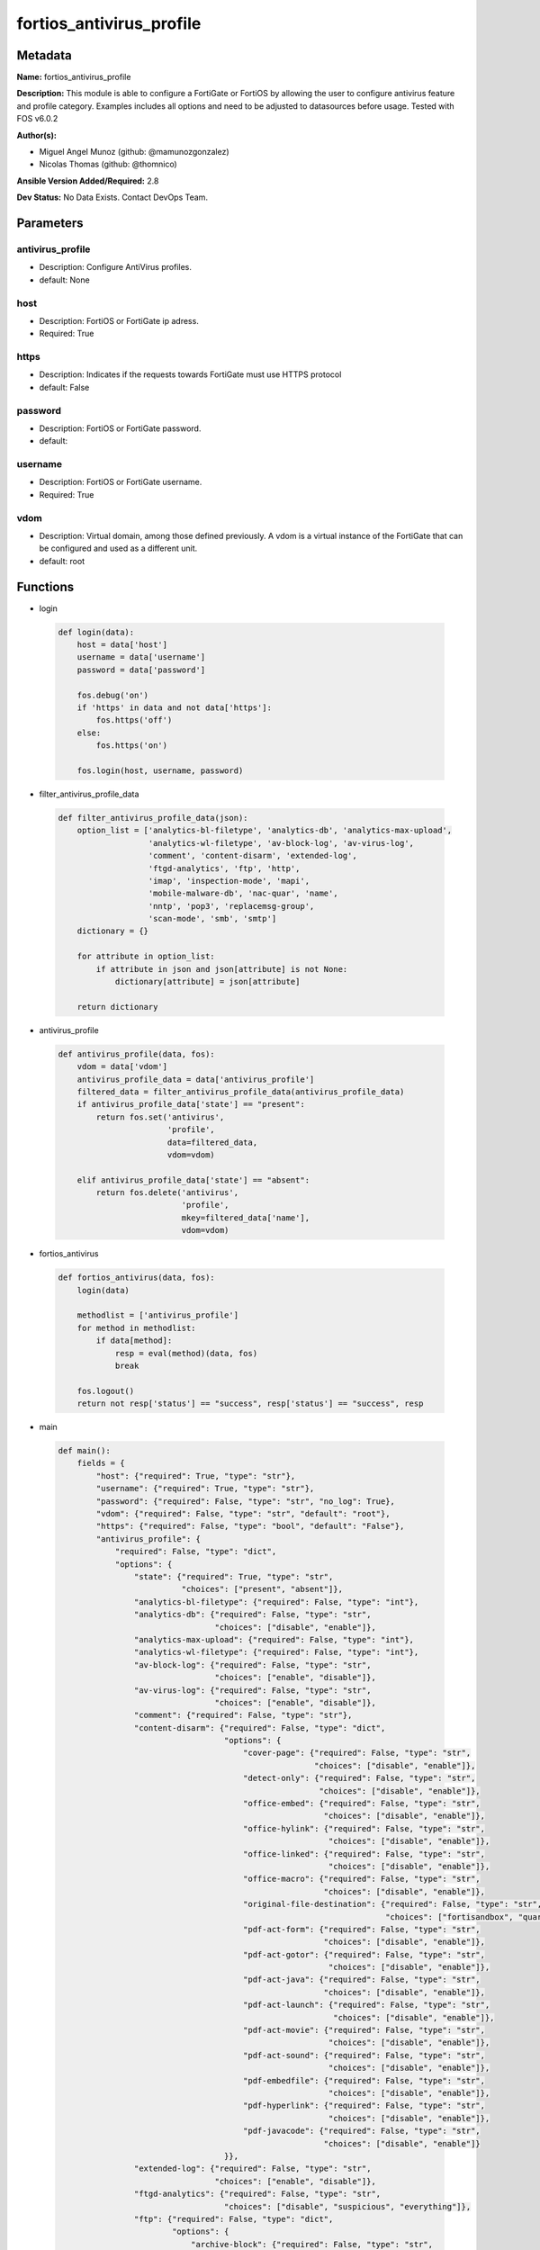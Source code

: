 =========================
fortios_antivirus_profile
=========================


Metadata
--------




**Name:** fortios_antivirus_profile

**Description:** This module is able to configure a FortiGate or FortiOS by allowing the user to configure antivirus feature and profile category. Examples includes all options and need to be adjusted to datasources before usage. Tested with FOS v6.0.2


**Author(s):** 

- Miguel Angel Munoz (github: @mamunozgonzalez)

- Nicolas Thomas (github: @thomnico)



**Ansible Version Added/Required:** 2.8

**Dev Status:** No Data Exists. Contact DevOps Team.

Parameters
----------

antivirus_profile
+++++++++++++++++

- Description: Configure AntiVirus profiles.

  

- default: None

host
++++

- Description: FortiOS or FortiGate ip adress.

  

- Required: True

https
+++++

- Description: Indicates if the requests towards FortiGate must use HTTPS protocol

  

- default: False

password
++++++++

- Description: FortiOS or FortiGate password.

  

- default: 

username
++++++++

- Description: FortiOS or FortiGate username.

  

- Required: True

vdom
++++

- Description: Virtual domain, among those defined previously. A vdom is a virtual instance of the FortiGate that can be configured and used as a different unit.

  

- default: root




Functions
---------




- login

 .. code-block:: python

    def login(data):
        host = data['host']
        username = data['username']
        password = data['password']
    
        fos.debug('on')
        if 'https' in data and not data['https']:
            fos.https('off')
        else:
            fos.https('on')
    
        fos.login(host, username, password)
    
    

- filter_antivirus_profile_data

 .. code-block:: python

    def filter_antivirus_profile_data(json):
        option_list = ['analytics-bl-filetype', 'analytics-db', 'analytics-max-upload',
                       'analytics-wl-filetype', 'av-block-log', 'av-virus-log',
                       'comment', 'content-disarm', 'extended-log',
                       'ftgd-analytics', 'ftp', 'http',
                       'imap', 'inspection-mode', 'mapi',
                       'mobile-malware-db', 'nac-quar', 'name',
                       'nntp', 'pop3', 'replacemsg-group',
                       'scan-mode', 'smb', 'smtp']
        dictionary = {}
    
        for attribute in option_list:
            if attribute in json and json[attribute] is not None:
                dictionary[attribute] = json[attribute]
    
        return dictionary
    
    

- antivirus_profile

 .. code-block:: python

    def antivirus_profile(data, fos):
        vdom = data['vdom']
        antivirus_profile_data = data['antivirus_profile']
        filtered_data = filter_antivirus_profile_data(antivirus_profile_data)
        if antivirus_profile_data['state'] == "present":
            return fos.set('antivirus',
                           'profile',
                           data=filtered_data,
                           vdom=vdom)
    
        elif antivirus_profile_data['state'] == "absent":
            return fos.delete('antivirus',
                              'profile',
                              mkey=filtered_data['name'],
                              vdom=vdom)
    
    

- fortios_antivirus

 .. code-block:: python

    def fortios_antivirus(data, fos):
        login(data)
    
        methodlist = ['antivirus_profile']
        for method in methodlist:
            if data[method]:
                resp = eval(method)(data, fos)
                break
    
        fos.logout()
        return not resp['status'] == "success", resp['status'] == "success", resp
    
    

- main

 .. code-block:: python

    def main():
        fields = {
            "host": {"required": True, "type": "str"},
            "username": {"required": True, "type": "str"},
            "password": {"required": False, "type": "str", "no_log": True},
            "vdom": {"required": False, "type": "str", "default": "root"},
            "https": {"required": False, "type": "bool", "default": "False"},
            "antivirus_profile": {
                "required": False, "type": "dict",
                "options": {
                    "state": {"required": True, "type": "str",
                              "choices": ["present", "absent"]},
                    "analytics-bl-filetype": {"required": False, "type": "int"},
                    "analytics-db": {"required": False, "type": "str",
                                     "choices": ["disable", "enable"]},
                    "analytics-max-upload": {"required": False, "type": "int"},
                    "analytics-wl-filetype": {"required": False, "type": "int"},
                    "av-block-log": {"required": False, "type": "str",
                                     "choices": ["enable", "disable"]},
                    "av-virus-log": {"required": False, "type": "str",
                                     "choices": ["enable", "disable"]},
                    "comment": {"required": False, "type": "str"},
                    "content-disarm": {"required": False, "type": "dict",
                                       "options": {
                                           "cover-page": {"required": False, "type": "str",
                                                          "choices": ["disable", "enable"]},
                                           "detect-only": {"required": False, "type": "str",
                                                           "choices": ["disable", "enable"]},
                                           "office-embed": {"required": False, "type": "str",
                                                            "choices": ["disable", "enable"]},
                                           "office-hylink": {"required": False, "type": "str",
                                                             "choices": ["disable", "enable"]},
                                           "office-linked": {"required": False, "type": "str",
                                                             "choices": ["disable", "enable"]},
                                           "office-macro": {"required": False, "type": "str",
                                                            "choices": ["disable", "enable"]},
                                           "original-file-destination": {"required": False, "type": "str",
                                                                         "choices": ["fortisandbox", "quarantine", "discard"]},
                                           "pdf-act-form": {"required": False, "type": "str",
                                                            "choices": ["disable", "enable"]},
                                           "pdf-act-gotor": {"required": False, "type": "str",
                                                             "choices": ["disable", "enable"]},
                                           "pdf-act-java": {"required": False, "type": "str",
                                                            "choices": ["disable", "enable"]},
                                           "pdf-act-launch": {"required": False, "type": "str",
                                                              "choices": ["disable", "enable"]},
                                           "pdf-act-movie": {"required": False, "type": "str",
                                                             "choices": ["disable", "enable"]},
                                           "pdf-act-sound": {"required": False, "type": "str",
                                                             "choices": ["disable", "enable"]},
                                           "pdf-embedfile": {"required": False, "type": "str",
                                                             "choices": ["disable", "enable"]},
                                           "pdf-hyperlink": {"required": False, "type": "str",
                                                             "choices": ["disable", "enable"]},
                                           "pdf-javacode": {"required": False, "type": "str",
                                                            "choices": ["disable", "enable"]}
                                       }},
                    "extended-log": {"required": False, "type": "str",
                                     "choices": ["enable", "disable"]},
                    "ftgd-analytics": {"required": False, "type": "str",
                                       "choices": ["disable", "suspicious", "everything"]},
                    "ftp": {"required": False, "type": "dict",
                            "options": {
                                "archive-block": {"required": False, "type": "str",
                                                  "choices": ["encrypted", "corrupted", "partiallycorrupted",
                                                              "multipart", "nested", "mailbomb",
                                                              "fileslimit", "timeout", "unhandled"]},
                                "archive-log": {"required": False, "type": "str",
                                                "choices": ["encrypted", "corrupted", "partiallycorrupted",
                                                            "multipart", "nested", "mailbomb",
                                                            "fileslimit", "timeout", "unhandled"]},
                                "emulator": {"required": False, "type": "str",
                                             "choices": ["enable", "disable"]},
                                "options": {"required": False, "type": "str",
                                            "choices": ["scan", "avmonitor", "quarantine"]},
                                "outbreak-prevention": {"required": False, "type": "str",
                                                        "choices": ["disabled", "files", "full-archive"]}
                            }},
                    "http": {"required": False, "type": "dict",
                             "options": {
                                 "archive-block": {"required": False, "type": "str",
                                                   "choices": ["encrypted", "corrupted", "partiallycorrupted",
                                                               "multipart", "nested", "mailbomb",
                                                               "fileslimit", "timeout", "unhandled"]},
                                 "archive-log": {"required": False, "type": "str",
                                                 "choices": ["encrypted", "corrupted", "partiallycorrupted",
                                                             "multipart", "nested", "mailbomb",
                                                             "fileslimit", "timeout", "unhandled"]},
                                 "content-disarm": {"required": False, "type": "str",
                                                    "choices": ["disable", "enable"]},
                                 "emulator": {"required": False, "type": "str",
                                              "choices": ["enable", "disable"]},
                                 "options": {"required": False, "type": "str",
                                             "choices": ["scan", "avmonitor", "quarantine"]},
                                 "outbreak-prevention": {"required": False, "type": "str",
                                                         "choices": ["disabled", "files", "full-archive"]}
                             }},
                    "imap": {"required": False, "type": "dict",
                             "options": {
                                 "archive-block": {"required": False, "type": "str",
                                                   "choices": ["encrypted", "corrupted", "partiallycorrupted",
                                                               "multipart", "nested", "mailbomb",
                                                               "fileslimit", "timeout", "unhandled"]},
                                 "archive-log": {"required": False, "type": "str",
                                                 "choices": ["encrypted", "corrupted", "partiallycorrupted",
                                                             "multipart", "nested", "mailbomb",
                                                             "fileslimit", "timeout", "unhandled"]},
                                 "content-disarm": {"required": False, "type": "str",
                                                    "choices": ["disable", "enable"]},
                                 "emulator": {"required": False, "type": "str",
                                              "choices": ["enable", "disable"]},
                                 "executables": {"required": False, "type": "str",
                                                 "choices": ["default", "virus"]},
                                 "options": {"required": False, "type": "str",
                                             "choices": ["scan", "avmonitor", "quarantine"]},
                                 "outbreak-prevention": {"required": False, "type": "str",
                                                         "choices": ["disabled", "files", "full-archive"]}
                             }},
                    "inspection-mode": {"required": False, "type": "str",
                                        "choices": ["proxy", "flow-based"]},
                    "mapi": {"required": False, "type": "dict",
                             "options": {
                                 "archive-block": {"required": False, "type": "str",
                                                   "choices": ["encrypted", "corrupted", "partiallycorrupted",
                                                               "multipart", "nested", "mailbomb",
                                                               "fileslimit", "timeout", "unhandled"]},
                                 "archive-log": {"required": False, "type": "str",
                                                 "choices": ["encrypted", "corrupted", "partiallycorrupted",
                                                             "multipart", "nested", "mailbomb",
                                                             "fileslimit", "timeout", "unhandled"]},
                                 "emulator": {"required": False, "type": "str",
                                              "choices": ["enable", "disable"]},
                                 "executables": {"required": False, "type": "str",
                                                 "choices": ["default", "virus"]},
                                 "options": {"required": False, "type": "str",
                                             "choices": ["scan", "avmonitor", "quarantine"]},
                                 "outbreak-prevention": {"required": False, "type": "str",
                                                         "choices": ["disabled", "files", "full-archive"]}
                             }},
                    "mobile-malware-db": {"required": False, "type": "str",
                                          "choices": ["disable", "enable"]},
                    "nac-quar": {"required": False, "type": "dict",
                                 "options": {
                                     "expiry": {"required": False, "type": "str"},
                                     "infected": {"required": False, "type": "str",
                                                  "choices": ["none", "quar-src-ip"]},
                                     "log": {"required": False, "type": "str",
                                             "choices": ["enable", "disable"]}
                                 }},
                    "name": {"required": True, "type": "str"},
                    "nntp": {"required": False, "type": "dict",
                             "options": {
                                 "archive-block": {"required": False, "type": "str",
                                                   "choices": ["encrypted", "corrupted", "partiallycorrupted",
                                                               "multipart", "nested", "mailbomb",
                                                               "fileslimit", "timeout", "unhandled"]},
                                 "archive-log": {"required": False, "type": "str",
                                                 "choices": ["encrypted", "corrupted", "partiallycorrupted",
                                                             "multipart", "nested", "mailbomb",
                                                             "fileslimit", "timeout", "unhandled"]},
                                 "emulator": {"required": False, "type": "str",
                                              "choices": ["enable", "disable"]},
                                 "options": {"required": False, "type": "str",
                                             "choices": ["scan", "avmonitor", "quarantine"]},
                                 "outbreak-prevention": {"required": False, "type": "str",
                                                         "choices": ["disabled", "files", "full-archive"]}
                             }},
                    "pop3": {"required": False, "type": "dict",
                             "options": {
                                 "archive-block": {"required": False, "type": "str",
                                                   "choices": ["encrypted", "corrupted", "partiallycorrupted",
                                                               "multipart", "nested", "mailbomb",
                                                               "fileslimit", "timeout", "unhandled"]},
                                 "archive-log": {"required": False, "type": "str",
                                                 "choices": ["encrypted", "corrupted", "partiallycorrupted",
                                                             "multipart", "nested", "mailbomb",
                                                             "fileslimit", "timeout", "unhandled"]},
                                 "content-disarm": {"required": False, "type": "str",
                                                    "choices": ["disable", "enable"]},
                                 "emulator": {"required": False, "type": "str",
                                              "choices": ["enable", "disable"]},
                                 "executables": {"required": False, "type": "str",
                                                 "choices": ["default", "virus"]},
                                 "options": {"required": False, "type": "str",
                                             "choices": ["scan", "avmonitor", "quarantine"]},
                                 "outbreak-prevention": {"required": False, "type": "str",
                                                         "choices": ["disabled", "files", "full-archive"]}
                             }},
                    "replacemsg-group": {"required": False, "type": "str"},
                    "scan-mode": {"required": False, "type": "str",
                                  "choices": ["quick", "full"]},
                    "smb": {"required": False, "type": "dict",
                            "options": {
                                "archive-block": {"required": False, "type": "str",
                                                  "choices": ["encrypted", "corrupted", "partiallycorrupted",
                                                              "multipart", "nested", "mailbomb",
                                                              "fileslimit", "timeout", "unhandled"]},
                                "archive-log": {"required": False, "type": "str",
                                                "choices": ["encrypted", "corrupted", "partiallycorrupted",
                                                            "multipart", "nested", "mailbomb",
                                                            "fileslimit", "timeout", "unhandled"]},
                                "emulator": {"required": False, "type": "str",
                                             "choices": ["enable", "disable"]},
                                "options": {"required": False, "type": "str",
                                            "choices": ["scan", "avmonitor", "quarantine"]},
                                "outbreak-prevention": {"required": False, "type": "str",
                                                        "choices": ["disabled", "files", "full-archive"]}
                            }},
                    "smtp": {"required": False, "type": "dict",
                             "options": {
                                 "archive-block": {"required": False, "type": "str",
                                                   "choices": ["encrypted", "corrupted", "partiallycorrupted",
                                                               "multipart", "nested", "mailbomb",
                                                               "fileslimit", "timeout", "unhandled"]},
                                 "archive-log": {"required": False, "type": "str",
                                                 "choices": ["encrypted", "corrupted", "partiallycorrupted",
                                                             "multipart", "nested", "mailbomb",
                                                             "fileslimit", "timeout", "unhandled"]},
                                 "content-disarm": {"required": False, "type": "str",
                                                    "choices": ["disable", "enable"]},
                                 "emulator": {"required": False, "type": "str",
                                              "choices": ["enable", "disable"]},
                                 "executables": {"required": False, "type": "str",
                                                 "choices": ["default", "virus"]},
                                 "options": {"required": False, "type": "str",
                                             "choices": ["scan", "avmonitor", "quarantine"]},
                                 "outbreak-prevention": {"required": False, "type": "str",
                                                         "choices": ["disabled", "files", "full-archive"]}
                             }}
    
                }
            }
        }
    
        module = AnsibleModule(argument_spec=fields,
                               supports_check_mode=False)
        try:
            from fortiosapi import FortiOSAPI
        except ImportError:
            module.fail_json(msg="fortiosapi module is required")
    
        global fos
        fos = FortiOSAPI()
    
        is_error, has_changed, result = fortios_antivirus(module.params, fos)
    
        if not is_error:
            module.exit_json(changed=has_changed, meta=result)
        else:
            module.fail_json(msg="Error in repo", meta=result)
    
    



Module Source Code
------------------

.. code-block:: python

    #!/usr/bin/python
    from __future__ import (absolute_import, division, print_function)
    # Copyright 2018 Fortinet, Inc.
    #
    # This program is free software: you can redistribute it and/or modify
    # it under the terms of the GNU General Public License as published by
    # the Free Software Foundation, either version 3 of the License, or
    # (at your option) any later version.
    #
    # This program is distributed in the hope that it will be useful,
    # but WITHOUT ANY WARRANTY; without even the implied warranty of
    # MERCHANTABILITY or FITNESS FOR A PARTICULAR PURPOSE.  See the
    # GNU General Public License for more details.
    #
    # You should have received a copy of the GNU General Public License
    # along with this program.  If not, see <https://www.gnu.org/licenses/>.
    #
    # the lib use python logging can get it if the following is set in your
    # Ansible config.
    
    __metaclass__ = type
    
    ANSIBLE_METADATA = {'status': ['preview'],
                        'supported_by': 'community',
                        'metadata_version': '1.1'}
    
    DOCUMENTATION = '''
    ---
    module: fortios_antivirus_profile
    short_description: Configure AntiVirus profiles.
    description:
        - This module is able to configure a FortiGate or FortiOS by
          allowing the user to configure antivirus feature and profile category.
          Examples includes all options and need to be adjusted to datasources before usage.
          Tested with FOS v6.0.2
    version_added: "2.8"
    author:
        - Miguel Angel Munoz (@mamunozgonzalez)
        - Nicolas Thomas (@thomnico)
    notes:
        - Requires fortiosapi library developed by Fortinet
        - Run as a local_action in your playbook
    requirements:
        - fortiosapi>=0.9.8
    options:
        host:
           description:
                - FortiOS or FortiGate ip adress.
           required: true
        username:
            description:
                - FortiOS or FortiGate username.
            required: true
        password:
            description:
                - FortiOS or FortiGate password.
            default: ""
        vdom:
            description:
                - Virtual domain, among those defined previously. A vdom is a
                  virtual instance of the FortiGate that can be configured and
                  used as a different unit.
            default: root
        https:
            description:
                - Indicates if the requests towards FortiGate must use HTTPS
                  protocol
            type: bool
            default: false
        antivirus_profile:
            description:
                - Configure AntiVirus profiles.
            default: null
            suboptions:
                state:
                    description:
                        - Indicates whether to create or remove the object
                    choices:
                        - present
                        - absent
                analytics-bl-filetype:
                    description:
                        - Only submit files matching this DLP file-pattern to FortiSandbox. Source dlp.filepattern.id.
                analytics-db:
                    description:
                        - Enable/disable using the FortiSandbox signature database to supplement the AV signature databases.
                    choices:
                        - disable
                        - enable
                analytics-max-upload:
                    description:
                        - Maximum size of files that can be uploaded to FortiSandbox (1 - 395 MBytes, default = 10).
                analytics-wl-filetype:
                    description:
                        - Do not submit files matching this DLP file-pattern to FortiSandbox. Source dlp.filepattern.id.
                av-block-log:
                    description:
                        - Enable/disable logging for AntiVirus file blocking.
                    choices:
                        - enable
                        - disable
                av-virus-log:
                    description:
                        - Enable/disable AntiVirus logging.
                    choices:
                        - enable
                        - disable
                comment:
                    description:
                        - Comment.
                content-disarm:
                    description:
                        - AV Content Disarm and Reconstruction settings.
                    suboptions:
                        cover-page:
                            description:
                                - Enable/disable inserting a cover page into the disarmed document.
                            choices:
                                - disable
                                - enable
                        detect-only:
                            description:
                                - Enable/disable only detect disarmable files, do not alter content.
                            choices:
                                - disable
                                - enable
                        office-embed:
                            description:
                                - Enable/disable stripping of embedded objects in Microsoft Office documents.
                            choices:
                                - disable
                                - enable
                        office-hylink:
                            description:
                                - Enable/disable stripping of hyperlinks in Microsoft Office documents.
                            choices:
                                - disable
                                - enable
                        office-linked:
                            description:
                                - Enable/disable stripping of linked objects in Microsoft Office documents.
                            choices:
                                - disable
                                - enable
                        office-macro:
                            description:
                                - Enable/disable stripping of macros in Microsoft Office documents.
                            choices:
                                - disable
                                - enable
                        original-file-destination:
                            description:
                                - Destination to send original file if active content is removed.
                            choices:
                                - fortisandbox
                                - quarantine
                                - discard
                        pdf-act-form:
                            description:
                                - Enable/disable stripping of actions that submit data to other targets in PDF documents.
                            choices:
                                - disable
                                - enable
                        pdf-act-gotor:
                            description:
                                - Enable/disable stripping of links to other PDFs in PDF documents.
                            choices:
                                - disable
                                - enable
                        pdf-act-java:
                            description:
                                - Enable/disable stripping of actions that execute JavaScript code in PDF documents.
                            choices:
                                - disable
                                - enable
                        pdf-act-launch:
                            description:
                                - Enable/disable stripping of links to external applications in PDF documents.
                            choices:
                                - disable
                                - enable
                        pdf-act-movie:
                            description:
                                - Enable/disable stripping of embedded movies in PDF documents.
                            choices:
                                - disable
                                - enable
                        pdf-act-sound:
                            description:
                                - Enable/disable stripping of embedded sound files in PDF documents.
                            choices:
                                - disable
                                - enable
                        pdf-embedfile:
                            description:
                                - Enable/disable stripping of embedded files in PDF documents.
                            choices:
                                - disable
                                - enable
                        pdf-hyperlink:
                            description:
                                - Enable/disable stripping of hyperlinks from PDF documents.
                            choices:
                                - disable
                                - enable
                        pdf-javacode:
                            description:
                                - Enable/disable stripping of JavaScript code in PDF documents.
                            choices:
                                - disable
                                - enable
                extended-log:
                    description:
                        - Enable/disable extended logging for antivirus.
                    choices:
                        - enable
                        - disable
                ftgd-analytics:
                    description:
                        - Settings to control which files are uploaded to FortiSandbox.
                    choices:
                        - disable
                        - suspicious
                        - everything
                ftp:
                    description:
                        - Configure FTP AntiVirus options.
                    suboptions:
                        archive-block:
                            description:
                                - Select the archive types to block.
                            choices:
                                - encrypted
                                - corrupted
                                - partiallycorrupted
                                - multipart
                                - nested
                                - mailbomb
                                - fileslimit
                                - timeout
                                - unhandled
                        archive-log:
                            description:
                                - Select the archive types to log.
                            choices:
                                - encrypted
                                - corrupted
                                - partiallycorrupted
                                - multipart
                                - nested
                                - mailbomb
                                - fileslimit
                                - timeout
                                - unhandled
                        emulator:
                            description:
                                - Enable/disable the virus emulator.
                            choices:
                                - enable
                                - disable
                        options:
                            description:
                                - Enable/disable FTP AntiVirus scanning, monitoring, and quarantine.
                            choices:
                                - scan
                                - avmonitor
                                - quarantine
                        outbreak-prevention:
                            description:
                                - Enable FortiGuard Virus Outbreak Prevention service.
                            choices:
                                - disabled
                                - files
                                - full-archive
                http:
                    description:
                        - Configure HTTP AntiVirus options.
                    suboptions:
                        archive-block:
                            description:
                                - Select the archive types to block.
                            choices:
                                - encrypted
                                - corrupted
                                - partiallycorrupted
                                - multipart
                                - nested
                                - mailbomb
                                - fileslimit
                                - timeout
                                - unhandled
                        archive-log:
                            description:
                                - Select the archive types to log.
                            choices:
                                - encrypted
                                - corrupted
                                - partiallycorrupted
                                - multipart
                                - nested
                                - mailbomb
                                - fileslimit
                                - timeout
                                - unhandled
                        content-disarm:
                            description:
                                - Enable Content Disarm and Reconstruction for this protocol.
                            choices:
                                - disable
                                - enable
                        emulator:
                            description:
                                - Enable/disable the virus emulator.
                            choices:
                                - enable
                                - disable
                        options:
                            description:
                                - Enable/disable HTTP AntiVirus scanning, monitoring, and quarantine.
                            choices:
                                - scan
                                - avmonitor
                                - quarantine
                        outbreak-prevention:
                            description:
                                - Enable FortiGuard Virus Outbreak Prevention service.
                            choices:
                                - disabled
                                - files
                                - full-archive
                imap:
                    description:
                        - Configure IMAP AntiVirus options.
                    suboptions:
                        archive-block:
                            description:
                                - Select the archive types to block.
                            choices:
                                - encrypted
                                - corrupted
                                - partiallycorrupted
                                - multipart
                                - nested
                                - mailbomb
                                - fileslimit
                                - timeout
                                - unhandled
                        archive-log:
                            description:
                                - Select the archive types to log.
                            choices:
                                - encrypted
                                - corrupted
                                - partiallycorrupted
                                - multipart
                                - nested
                                - mailbomb
                                - fileslimit
                                - timeout
                                - unhandled
                        content-disarm:
                            description:
                                - Enable Content Disarm and Reconstruction for this protocol.
                            choices:
                                - disable
                                - enable
                        emulator:
                            description:
                                - Enable/disable the virus emulator.
                            choices:
                                - enable
                                - disable
                        executables:
                            description:
                                - Treat Windows executable files as viruses for the purpose of blocking or monitoring.
                            choices:
                                - default
                                - virus
                        options:
                            description:
                                - Enable/disable IMAP AntiVirus scanning, monitoring, and quarantine.
                            choices:
                                - scan
                                - avmonitor
                                - quarantine
                        outbreak-prevention:
                            description:
                                - Enable FortiGuard Virus Outbreak Prevention service.
                            choices:
                                - disabled
                                - files
                                - full-archive
                inspection-mode:
                    description:
                        - Inspection mode.
                    choices:
                        - proxy
                        - flow-based
                mapi:
                    description:
                        - Configure MAPI AntiVirus options.
                    suboptions:
                        archive-block:
                            description:
                                - Select the archive types to block.
                            choices:
                                - encrypted
                                - corrupted
                                - partiallycorrupted
                                - multipart
                                - nested
                                - mailbomb
                                - fileslimit
                                - timeout
                                - unhandled
                        archive-log:
                            description:
                                - Select the archive types to log.
                            choices:
                                - encrypted
                                - corrupted
                                - partiallycorrupted
                                - multipart
                                - nested
                                - mailbomb
                                - fileslimit
                                - timeout
                                - unhandled
                        emulator:
                            description:
                                - Enable/disable the virus emulator.
                            choices:
                                - enable
                                - disable
                        executables:
                            description:
                                - Treat Windows executable files as viruses for the purpose of blocking or monitoring.
                            choices:
                                - default
                                - virus
                        options:
                            description:
                                - Enable/disable MAPI AntiVirus scanning, monitoring, and quarantine.
                            choices:
                                - scan
                                - avmonitor
                                - quarantine
                        outbreak-prevention:
                            description:
                                - Enable FortiGuard Virus Outbreak Prevention service.
                            choices:
                                - disabled
                                - files
                                - full-archive
                mobile-malware-db:
                    description:
                        - Enable/disable using the mobile malware signature database.
                    choices:
                        - disable
                        - enable
                nac-quar:
                    description:
                        - Configure AntiVirus quarantine settings.
                    suboptions:
                        expiry:
                            description:
                                - Duration of quarantine.
                        infected:
                            description:
                                - Enable/Disable quarantining infected hosts to the banned user list.
                            choices:
                                - none
                                - quar-src-ip
                        log:
                            description:
                                - Enable/disable AntiVirus quarantine logging.
                            choices:
                                - enable
                                - disable
                name:
                    description:
                        - Profile name.
                    required: true
                nntp:
                    description:
                        - Configure NNTP AntiVirus options.
                    suboptions:
                        archive-block:
                            description:
                                - Select the archive types to block.
                            choices:
                                - encrypted
                                - corrupted
                                - partiallycorrupted
                                - multipart
                                - nested
                                - mailbomb
                                - fileslimit
                                - timeout
                                - unhandled
                        archive-log:
                            description:
                                - Select the archive types to log.
                            choices:
                                - encrypted
                                - corrupted
                                - partiallycorrupted
                                - multipart
                                - nested
                                - mailbomb
                                - fileslimit
                                - timeout
                                - unhandled
                        emulator:
                            description:
                                - Enable/disable the virus emulator.
                            choices:
                                - enable
                                - disable
                        options:
                            description:
                                - Enable/disable NNTP AntiVirus scanning, monitoring, and quarantine.
                            choices:
                                - scan
                                - avmonitor
                                - quarantine
                        outbreak-prevention:
                            description:
                                - Enable FortiGuard Virus Outbreak Prevention service.
                            choices:
                                - disabled
                                - files
                                - full-archive
                pop3:
                    description:
                        - Configure POP3 AntiVirus options.
                    suboptions:
                        archive-block:
                            description:
                                - Select the archive types to block.
                            choices:
                                - encrypted
                                - corrupted
                                - partiallycorrupted
                                - multipart
                                - nested
                                - mailbomb
                                - fileslimit
                                - timeout
                                - unhandled
                        archive-log:
                            description:
                                - Select the archive types to log.
                            choices:
                                - encrypted
                                - corrupted
                                - partiallycorrupted
                                - multipart
                                - nested
                                - mailbomb
                                - fileslimit
                                - timeout
                                - unhandled
                        content-disarm:
                            description:
                                - Enable Content Disarm and Reconstruction for this protocol.
                            choices:
                                - disable
                                - enable
                        emulator:
                            description:
                                - Enable/disable the virus emulator.
                            choices:
                                - enable
                                - disable
                        executables:
                            description:
                                - Treat Windows executable files as viruses for the purpose of blocking or monitoring.
                            choices:
                                - default
                                - virus
                        options:
                            description:
                                - Enable/disable POP3 AntiVirus scanning, monitoring, and quarantine.
                            choices:
                                - scan
                                - avmonitor
                                - quarantine
                        outbreak-prevention:
                            description:
                                - Enable FortiGuard Virus Outbreak Prevention service.
                            choices:
                                - disabled
                                - files
                                - full-archive
                replacemsg-group:
                    description:
                        - Replacement message group customized for this profile. Source system.replacemsg-group.name.
                scan-mode:
                    description:
                        - Choose between full scan mode and quick scan mode.
                    choices:
                        - quick
                        - full
                smb:
                    description:
                        - Configure SMB AntiVirus options.
                    suboptions:
                        archive-block:
                            description:
                                - Select the archive types to block.
                            choices:
                                - encrypted
                                - corrupted
                                - partiallycorrupted
                                - multipart
                                - nested
                                - mailbomb
                                - fileslimit
                                - timeout
                                - unhandled
                        archive-log:
                            description:
                                - Select the archive types to log.
                            choices:
                                - encrypted
                                - corrupted
                                - partiallycorrupted
                                - multipart
                                - nested
                                - mailbomb
                                - fileslimit
                                - timeout
                                - unhandled
                        emulator:
                            description:
                                - Enable/disable the virus emulator.
                            choices:
                                - enable
                                - disable
                        options:
                            description:
                                - Enable/disable SMB AntiVirus scanning, monitoring, and quarantine.
                            choices:
                                - scan
                                - avmonitor
                                - quarantine
                        outbreak-prevention:
                            description:
                                - Enable FortiGuard Virus Outbreak Prevention service.
                            choices:
                                - disabled
                                - files
                                - full-archive
                smtp:
                    description:
                        - Configure SMTP AntiVirus options.
                    suboptions:
                        archive-block:
                            description:
                                - Select the archive types to block.
                            choices:
                                - encrypted
                                - corrupted
                                - partiallycorrupted
                                - multipart
                                - nested
                                - mailbomb
                                - fileslimit
                                - timeout
                                - unhandled
                        archive-log:
                            description:
                                - Select the archive types to log.
                            choices:
                                - encrypted
                                - corrupted
                                - partiallycorrupted
                                - multipart
                                - nested
                                - mailbomb
                                - fileslimit
                                - timeout
                                - unhandled
                        content-disarm:
                            description:
                                - Enable Content Disarm and Reconstruction for this protocol.
                            choices:
                                - disable
                                - enable
                        emulator:
                            description:
                                - Enable/disable the virus emulator.
                            choices:
                                - enable
                                - disable
                        executables:
                            description:
                                - Treat Windows executable files as viruses for the purpose of blocking or monitoring.
                            choices:
                                - default
                                - virus
                        options:
                            description:
                                - Enable/disable SMTP AntiVirus scanning, monitoring, and quarantine.
                            choices:
                                - scan
                                - avmonitor
                                - quarantine
                        outbreak-prevention:
                            description:
                                - Enable FortiGuard Virus Outbreak Prevention service.
                            choices:
                                - disabled
                                - files
                                - full-archive
    '''
    
    EXAMPLES = '''
    - hosts: localhost
      vars:
       host: "192.168.122.40"
       username: "admin"
       password: ""
       vdom: "root"
      tasks:
      - name: Configure AntiVirus profiles.
        fortios_antivirus_profile:
          host:  "{{ host }}"
          username: "{{ username }}"
          password: "{{ password }}"
          vdom:  "{{ vdom }}"
          antivirus_profile:
            state: "present"
            analytics-bl-filetype: "3 (source dlp.filepattern.id)"
            analytics-db: "disable"
            analytics-max-upload: "5"
            analytics-wl-filetype: "6 (source dlp.filepattern.id)"
            av-block-log: "enable"
            av-virus-log: "enable"
            comment: "Comment."
            content-disarm:
                cover-page: "disable"
                detect-only: "disable"
                office-embed: "disable"
                office-hylink: "disable"
                office-linked: "disable"
                office-macro: "disable"
                original-file-destination: "fortisandbox"
                pdf-act-form: "disable"
                pdf-act-gotor: "disable"
                pdf-act-java: "disable"
                pdf-act-launch: "disable"
                pdf-act-movie: "disable"
                pdf-act-sound: "disable"
                pdf-embedfile: "disable"
                pdf-hyperlink: "disable"
                pdf-javacode: "disable"
            extended-log: "enable"
            ftgd-analytics: "disable"
            ftp:
                archive-block: "encrypted"
                archive-log: "encrypted"
                emulator: "enable"
                options: "scan"
                outbreak-prevention: "disabled"
            http:
                archive-block: "encrypted"
                archive-log: "encrypted"
                content-disarm: "disable"
                emulator: "enable"
                options: "scan"
                outbreak-prevention: "disabled"
            imap:
                archive-block: "encrypted"
                archive-log: "encrypted"
                content-disarm: "disable"
                emulator: "enable"
                executables: "default"
                options: "scan"
                outbreak-prevention: "disabled"
            inspection-mode: "proxy"
            mapi:
                archive-block: "encrypted"
                archive-log: "encrypted"
                emulator: "enable"
                executables: "default"
                options: "scan"
                outbreak-prevention: "disabled"
            mobile-malware-db: "disable"
            nac-quar:
                expiry: "<your_own_value>"
                infected: "none"
                log: "enable"
            name: "default_name_63"
            nntp:
                archive-block: "encrypted"
                archive-log: "encrypted"
                emulator: "enable"
                options: "scan"
                outbreak-prevention: "disabled"
            pop3:
                archive-block: "encrypted"
                archive-log: "encrypted"
                content-disarm: "disable"
                emulator: "enable"
                executables: "default"
                options: "scan"
                outbreak-prevention: "disabled"
            replacemsg-group: "<your_own_value> (source system.replacemsg-group.name)"
            scan-mode: "quick"
            smb:
                archive-block: "encrypted"
                archive-log: "encrypted"
                emulator: "enable"
                options: "scan"
                outbreak-prevention: "disabled"
            smtp:
                archive-block: "encrypted"
                archive-log: "encrypted"
                content-disarm: "disable"
                emulator: "enable"
                executables: "default"
                options: "scan"
                outbreak-prevention: "disabled"
    '''
    
    RETURN = '''
    build:
      description: Build number of the fortigate image
      returned: always
      type: string
      sample: '1547'
    http_method:
      description: Last method used to provision the content into FortiGate
      returned: always
      type: string
      sample: 'PUT'
    http_status:
      description: Last result given by FortiGate on last operation applied
      returned: always
      type: string
      sample: "200"
    mkey:
      description: Master key (id) used in the last call to FortiGate
      returned: success
      type: string
      sample: "key1"
    name:
      description: Name of the table used to fulfill the request
      returned: always
      type: string
      sample: "urlfilter"
    path:
      description: Path of the table used to fulfill the request
      returned: always
      type: string
      sample: "webfilter"
    revision:
      description: Internal revision number
      returned: always
      type: string
      sample: "17.0.2.10658"
    serial:
      description: Serial number of the unit
      returned: always
      type: string
      sample: "FGVMEVYYQT3AB5352"
    status:
      description: Indication of the operation's result
      returned: always
      type: string
      sample: "success"
    vdom:
      description: Virtual domain used
      returned: always
      type: string
      sample: "root"
    version:
      description: Version of the FortiGate
      returned: always
      type: string
      sample: "v5.6.3"
    
    '''
    
    from ansible.module_utils.basic import AnsibleModule
    
    fos = None
    
    
    def login(data):
        host = data['host']
        username = data['username']
        password = data['password']
    
        fos.debug('on')
        if 'https' in data and not data['https']:
            fos.https('off')
        else:
            fos.https('on')
    
        fos.login(host, username, password)
    
    
    def filter_antivirus_profile_data(json):
        option_list = ['analytics-bl-filetype', 'analytics-db', 'analytics-max-upload',
                       'analytics-wl-filetype', 'av-block-log', 'av-virus-log',
                       'comment', 'content-disarm', 'extended-log',
                       'ftgd-analytics', 'ftp', 'http',
                       'imap', 'inspection-mode', 'mapi',
                       'mobile-malware-db', 'nac-quar', 'name',
                       'nntp', 'pop3', 'replacemsg-group',
                       'scan-mode', 'smb', 'smtp']
        dictionary = {}
    
        for attribute in option_list:
            if attribute in json and json[attribute] is not None:
                dictionary[attribute] = json[attribute]
    
        return dictionary
    
    
    def antivirus_profile(data, fos):
        vdom = data['vdom']
        antivirus_profile_data = data['antivirus_profile']
        filtered_data = filter_antivirus_profile_data(antivirus_profile_data)
        if antivirus_profile_data['state'] == "present":
            return fos.set('antivirus',
                           'profile',
                           data=filtered_data,
                           vdom=vdom)
    
        elif antivirus_profile_data['state'] == "absent":
            return fos.delete('antivirus',
                              'profile',
                              mkey=filtered_data['name'],
                              vdom=vdom)
    
    
    def fortios_antivirus(data, fos):
        login(data)
    
        methodlist = ['antivirus_profile']
        for method in methodlist:
            if data[method]:
                resp = eval(method)(data, fos)
                break
    
        fos.logout()
        return not resp['status'] == "success", resp['status'] == "success", resp
    
    
    def main():
        fields = {
            "host": {"required": True, "type": "str"},
            "username": {"required": True, "type": "str"},
            "password": {"required": False, "type": "str", "no_log": True},
            "vdom": {"required": False, "type": "str", "default": "root"},
            "https": {"required": False, "type": "bool", "default": "False"},
            "antivirus_profile": {
                "required": False, "type": "dict",
                "options": {
                    "state": {"required": True, "type": "str",
                              "choices": ["present", "absent"]},
                    "analytics-bl-filetype": {"required": False, "type": "int"},
                    "analytics-db": {"required": False, "type": "str",
                                     "choices": ["disable", "enable"]},
                    "analytics-max-upload": {"required": False, "type": "int"},
                    "analytics-wl-filetype": {"required": False, "type": "int"},
                    "av-block-log": {"required": False, "type": "str",
                                     "choices": ["enable", "disable"]},
                    "av-virus-log": {"required": False, "type": "str",
                                     "choices": ["enable", "disable"]},
                    "comment": {"required": False, "type": "str"},
                    "content-disarm": {"required": False, "type": "dict",
                                       "options": {
                                           "cover-page": {"required": False, "type": "str",
                                                          "choices": ["disable", "enable"]},
                                           "detect-only": {"required": False, "type": "str",
                                                           "choices": ["disable", "enable"]},
                                           "office-embed": {"required": False, "type": "str",
                                                            "choices": ["disable", "enable"]},
                                           "office-hylink": {"required": False, "type": "str",
                                                             "choices": ["disable", "enable"]},
                                           "office-linked": {"required": False, "type": "str",
                                                             "choices": ["disable", "enable"]},
                                           "office-macro": {"required": False, "type": "str",
                                                            "choices": ["disable", "enable"]},
                                           "original-file-destination": {"required": False, "type": "str",
                                                                         "choices": ["fortisandbox", "quarantine", "discard"]},
                                           "pdf-act-form": {"required": False, "type": "str",
                                                            "choices": ["disable", "enable"]},
                                           "pdf-act-gotor": {"required": False, "type": "str",
                                                             "choices": ["disable", "enable"]},
                                           "pdf-act-java": {"required": False, "type": "str",
                                                            "choices": ["disable", "enable"]},
                                           "pdf-act-launch": {"required": False, "type": "str",
                                                              "choices": ["disable", "enable"]},
                                           "pdf-act-movie": {"required": False, "type": "str",
                                                             "choices": ["disable", "enable"]},
                                           "pdf-act-sound": {"required": False, "type": "str",
                                                             "choices": ["disable", "enable"]},
                                           "pdf-embedfile": {"required": False, "type": "str",
                                                             "choices": ["disable", "enable"]},
                                           "pdf-hyperlink": {"required": False, "type": "str",
                                                             "choices": ["disable", "enable"]},
                                           "pdf-javacode": {"required": False, "type": "str",
                                                            "choices": ["disable", "enable"]}
                                       }},
                    "extended-log": {"required": False, "type": "str",
                                     "choices": ["enable", "disable"]},
                    "ftgd-analytics": {"required": False, "type": "str",
                                       "choices": ["disable", "suspicious", "everything"]},
                    "ftp": {"required": False, "type": "dict",
                            "options": {
                                "archive-block": {"required": False, "type": "str",
                                                  "choices": ["encrypted", "corrupted", "partiallycorrupted",
                                                              "multipart", "nested", "mailbomb",
                                                              "fileslimit", "timeout", "unhandled"]},
                                "archive-log": {"required": False, "type": "str",
                                                "choices": ["encrypted", "corrupted", "partiallycorrupted",
                                                            "multipart", "nested", "mailbomb",
                                                            "fileslimit", "timeout", "unhandled"]},
                                "emulator": {"required": False, "type": "str",
                                             "choices": ["enable", "disable"]},
                                "options": {"required": False, "type": "str",
                                            "choices": ["scan", "avmonitor", "quarantine"]},
                                "outbreak-prevention": {"required": False, "type": "str",
                                                        "choices": ["disabled", "files", "full-archive"]}
                            }},
                    "http": {"required": False, "type": "dict",
                             "options": {
                                 "archive-block": {"required": False, "type": "str",
                                                   "choices": ["encrypted", "corrupted", "partiallycorrupted",
                                                               "multipart", "nested", "mailbomb",
                                                               "fileslimit", "timeout", "unhandled"]},
                                 "archive-log": {"required": False, "type": "str",
                                                 "choices": ["encrypted", "corrupted", "partiallycorrupted",
                                                             "multipart", "nested", "mailbomb",
                                                             "fileslimit", "timeout", "unhandled"]},
                                 "content-disarm": {"required": False, "type": "str",
                                                    "choices": ["disable", "enable"]},
                                 "emulator": {"required": False, "type": "str",
                                              "choices": ["enable", "disable"]},
                                 "options": {"required": False, "type": "str",
                                             "choices": ["scan", "avmonitor", "quarantine"]},
                                 "outbreak-prevention": {"required": False, "type": "str",
                                                         "choices": ["disabled", "files", "full-archive"]}
                             }},
                    "imap": {"required": False, "type": "dict",
                             "options": {
                                 "archive-block": {"required": False, "type": "str",
                                                   "choices": ["encrypted", "corrupted", "partiallycorrupted",
                                                               "multipart", "nested", "mailbomb",
                                                               "fileslimit", "timeout", "unhandled"]},
                                 "archive-log": {"required": False, "type": "str",
                                                 "choices": ["encrypted", "corrupted", "partiallycorrupted",
                                                             "multipart", "nested", "mailbomb",
                                                             "fileslimit", "timeout", "unhandled"]},
                                 "content-disarm": {"required": False, "type": "str",
                                                    "choices": ["disable", "enable"]},
                                 "emulator": {"required": False, "type": "str",
                                              "choices": ["enable", "disable"]},
                                 "executables": {"required": False, "type": "str",
                                                 "choices": ["default", "virus"]},
                                 "options": {"required": False, "type": "str",
                                             "choices": ["scan", "avmonitor", "quarantine"]},
                                 "outbreak-prevention": {"required": False, "type": "str",
                                                         "choices": ["disabled", "files", "full-archive"]}
                             }},
                    "inspection-mode": {"required": False, "type": "str",
                                        "choices": ["proxy", "flow-based"]},
                    "mapi": {"required": False, "type": "dict",
                             "options": {
                                 "archive-block": {"required": False, "type": "str",
                                                   "choices": ["encrypted", "corrupted", "partiallycorrupted",
                                                               "multipart", "nested", "mailbomb",
                                                               "fileslimit", "timeout", "unhandled"]},
                                 "archive-log": {"required": False, "type": "str",
                                                 "choices": ["encrypted", "corrupted", "partiallycorrupted",
                                                             "multipart", "nested", "mailbomb",
                                                             "fileslimit", "timeout", "unhandled"]},
                                 "emulator": {"required": False, "type": "str",
                                              "choices": ["enable", "disable"]},
                                 "executables": {"required": False, "type": "str",
                                                 "choices": ["default", "virus"]},
                                 "options": {"required": False, "type": "str",
                                             "choices": ["scan", "avmonitor", "quarantine"]},
                                 "outbreak-prevention": {"required": False, "type": "str",
                                                         "choices": ["disabled", "files", "full-archive"]}
                             }},
                    "mobile-malware-db": {"required": False, "type": "str",
                                          "choices": ["disable", "enable"]},
                    "nac-quar": {"required": False, "type": "dict",
                                 "options": {
                                     "expiry": {"required": False, "type": "str"},
                                     "infected": {"required": False, "type": "str",
                                                  "choices": ["none", "quar-src-ip"]},
                                     "log": {"required": False, "type": "str",
                                             "choices": ["enable", "disable"]}
                                 }},
                    "name": {"required": True, "type": "str"},
                    "nntp": {"required": False, "type": "dict",
                             "options": {
                                 "archive-block": {"required": False, "type": "str",
                                                   "choices": ["encrypted", "corrupted", "partiallycorrupted",
                                                               "multipart", "nested", "mailbomb",
                                                               "fileslimit", "timeout", "unhandled"]},
                                 "archive-log": {"required": False, "type": "str",
                                                 "choices": ["encrypted", "corrupted", "partiallycorrupted",
                                                             "multipart", "nested", "mailbomb",
                                                             "fileslimit", "timeout", "unhandled"]},
                                 "emulator": {"required": False, "type": "str",
                                              "choices": ["enable", "disable"]},
                                 "options": {"required": False, "type": "str",
                                             "choices": ["scan", "avmonitor", "quarantine"]},
                                 "outbreak-prevention": {"required": False, "type": "str",
                                                         "choices": ["disabled", "files", "full-archive"]}
                             }},
                    "pop3": {"required": False, "type": "dict",
                             "options": {
                                 "archive-block": {"required": False, "type": "str",
                                                   "choices": ["encrypted", "corrupted", "partiallycorrupted",
                                                               "multipart", "nested", "mailbomb",
                                                               "fileslimit", "timeout", "unhandled"]},
                                 "archive-log": {"required": False, "type": "str",
                                                 "choices": ["encrypted", "corrupted", "partiallycorrupted",
                                                             "multipart", "nested", "mailbomb",
                                                             "fileslimit", "timeout", "unhandled"]},
                                 "content-disarm": {"required": False, "type": "str",
                                                    "choices": ["disable", "enable"]},
                                 "emulator": {"required": False, "type": "str",
                                              "choices": ["enable", "disable"]},
                                 "executables": {"required": False, "type": "str",
                                                 "choices": ["default", "virus"]},
                                 "options": {"required": False, "type": "str",
                                             "choices": ["scan", "avmonitor", "quarantine"]},
                                 "outbreak-prevention": {"required": False, "type": "str",
                                                         "choices": ["disabled", "files", "full-archive"]}
                             }},
                    "replacemsg-group": {"required": False, "type": "str"},
                    "scan-mode": {"required": False, "type": "str",
                                  "choices": ["quick", "full"]},
                    "smb": {"required": False, "type": "dict",
                            "options": {
                                "archive-block": {"required": False, "type": "str",
                                                  "choices": ["encrypted", "corrupted", "partiallycorrupted",
                                                              "multipart", "nested", "mailbomb",
                                                              "fileslimit", "timeout", "unhandled"]},
                                "archive-log": {"required": False, "type": "str",
                                                "choices": ["encrypted", "corrupted", "partiallycorrupted",
                                                            "multipart", "nested", "mailbomb",
                                                            "fileslimit", "timeout", "unhandled"]},
                                "emulator": {"required": False, "type": "str",
                                             "choices": ["enable", "disable"]},
                                "options": {"required": False, "type": "str",
                                            "choices": ["scan", "avmonitor", "quarantine"]},
                                "outbreak-prevention": {"required": False, "type": "str",
                                                        "choices": ["disabled", "files", "full-archive"]}
                            }},
                    "smtp": {"required": False, "type": "dict",
                             "options": {
                                 "archive-block": {"required": False, "type": "str",
                                                   "choices": ["encrypted", "corrupted", "partiallycorrupted",
                                                               "multipart", "nested", "mailbomb",
                                                               "fileslimit", "timeout", "unhandled"]},
                                 "archive-log": {"required": False, "type": "str",
                                                 "choices": ["encrypted", "corrupted", "partiallycorrupted",
                                                             "multipart", "nested", "mailbomb",
                                                             "fileslimit", "timeout", "unhandled"]},
                                 "content-disarm": {"required": False, "type": "str",
                                                    "choices": ["disable", "enable"]},
                                 "emulator": {"required": False, "type": "str",
                                              "choices": ["enable", "disable"]},
                                 "executables": {"required": False, "type": "str",
                                                 "choices": ["default", "virus"]},
                                 "options": {"required": False, "type": "str",
                                             "choices": ["scan", "avmonitor", "quarantine"]},
                                 "outbreak-prevention": {"required": False, "type": "str",
                                                         "choices": ["disabled", "files", "full-archive"]}
                             }}
    
                }
            }
        }
    
        module = AnsibleModule(argument_spec=fields,
                               supports_check_mode=False)
        try:
            from fortiosapi import FortiOSAPI
        except ImportError:
            module.fail_json(msg="fortiosapi module is required")
    
        global fos
        fos = FortiOSAPI()
    
        is_error, has_changed, result = fortios_antivirus(module.params, fos)
    
        if not is_error:
            module.exit_json(changed=has_changed, meta=result)
        else:
            module.fail_json(msg="Error in repo", meta=result)
    
    
    if __name__ == '__main__':
        main()


